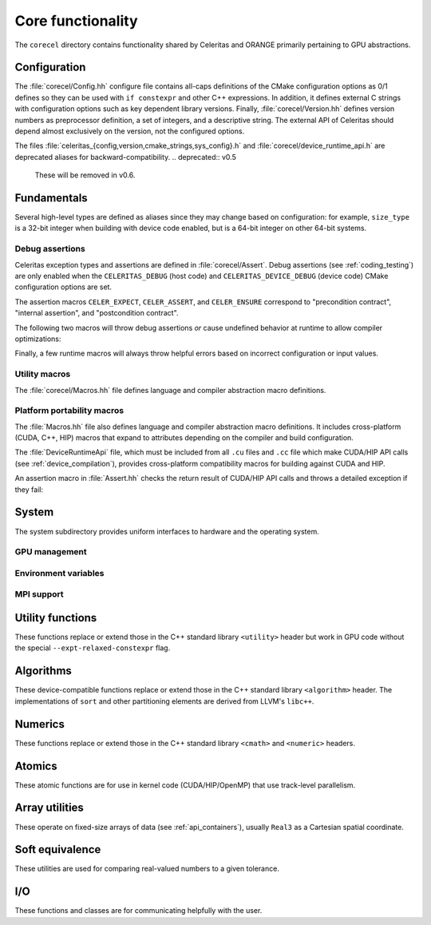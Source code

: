 .. Copyright Celeritas contributors: see top-level COPYRIGHT file for details
.. SPDX-License-Identifier: CC-BY-4.0

.. _api_corecel:

Core functionality
==================

The ``corecel`` directory contains functionality shared by Celeritas and ORANGE
primarily pertaining to GPU abstractions.

Configuration
-------------

The :file:`corecel/Config.hh` configure file contains all-caps definitions of the
CMake configuration options as 0/1 defines so they can be used with ``if
constexpr`` and other C++ expressions. In addition, it defines external C strings
with configuration options such as key dependent library versions.
Finally, :file:`corecel/Version.hh` defines version numbers as preprocessor
definition, a set of integers, and a descriptive string. The external API of
Celeritas should depend almost exclusively on the version, not the configured
options.

The files :file:`celeritas_{config,version,cmake_strings,sys_config}.h` and
:file:`corecel/device_runtime_api.h` are deprecated aliases for
backward-compatibility.
.. deprecated:: v0.5

   These will be removed in v0.6.

.. doxygendefine:: CELERITAS_VERSION


Fundamentals
------------

Several high-level types are defined as aliases since they may change based on
configuration: for example, ``size_type`` is a 32-bit integer when building
with device code enabled, but is a 64-bit integer on other 64-bit systems.

.. doxygentypedef:: celeritas::size_type
.. doxygentypedef:: celeritas::real_type

.. _debug_assertions:

Debug assertions
^^^^^^^^^^^^^^^^

Celeritas exception types and assertions are defined in
:file:`corecel/Assert`. Debug assertions (see :ref:`coding_testing`) are only
enabled when the
``CELERITAS_DEBUG`` (host code) and ``CELERITAS_DEVICE_DEBUG`` (device code)
CMake configuration options are set.

The assertion macros ``CELER_EXPECT``, ``CELER_ASSERT``, and ``CELER_ENSURE``
correspond to "precondition contract", "internal assertion", and "postcondition
contract".

.. doxygendefine:: CELER_EXPECT
.. doxygendefine:: CELER_ASSERT
.. doxygendefine:: CELER_ENSURE

The following two macros will throw debug assertions *or* cause undefined
behavior at runtime to allow compiler optimizations:

.. doxygendefine:: CELER_ASSERT_UNREACHABLE
.. doxygendefine:: CELER_ASSUME

Finally, a few runtime macros will always throw helpful errors based on
incorrect configuration or input values.

.. doxygendefine:: CELER_VALIDATE
.. doxygendefine:: CELER_NOT_CONFIGURED
.. doxygendefine:: CELER_NOT_IMPLEMENTED

Utility macros
^^^^^^^^^^^^^^

The :file:`corecel/Macros.hh` file defines language and compiler abstraction
macro definitions.

.. doxygendefine:: CELER_TRY_HANDLE
.. doxygendefine:: CELER_TRY_HANDLE_CONTEXT

.. doxygendefine:: CELER_DEFAULT_COPY_MOVE
.. doxygendefine:: CELER_DELETE_COPY_MOVE
.. doxygendefine:: CELER_DEFAULT_MOVE_DELETE_COPY

.. doxygendefine:: CELER_DISCARD

Platform portability macros
^^^^^^^^^^^^^^^^^^^^^^^^^^^

The :file:`Macros.hh` file also defines language and compiler abstraction macro
definitions.  It includes cross-platform (CUDA, C++, HIP) macros that expand to
attributes depending on the compiler and build configuration.

.. doxygendefine:: CELER_FUNCTION
.. doxygendefine:: CELER_CONSTEXPR_FUNCTION
.. doxygendefine:: CELER_DEVICE_COMPILE

The :file:`DeviceRuntimeApi` file, which must be included from all ``.cu``
files and ``.cc`` file which make CUDA/HIP API calls (see
:ref:`device_compilation`), provides cross-platform compatibility macros for
building against CUDA and HIP.

.. doxygendefine:: CELER_DEVICE_API_SYMBOL

An assertion macro in :file:`Assert.hh` checks the return result of CUDA/HIP API calls and throws a detailed exception if they fail:

.. doxygendefine:: CELER_DEVICE_API_CALL


.. _api_system:

System
------

The system subdirectory provides uniform interfaces to hardware and the
operating system.

GPU management
^^^^^^^^^^^^^^

.. doxygenclass:: celeritas::Device
.. doxygenfunction:: celeritas::device
.. doxygenfunction:: celeritas::activate_device()

Environment variables
^^^^^^^^^^^^^^^^^^^^^

.. doxygenclass:: celeritas::Environment
.. doxygenfunction:: celeritas::environment
.. doxygenfunction:: celeritas::getenv
.. doxygenfunction:: celeritas::getenv_flag

MPI support
^^^^^^^^^^^

.. doxygenclass:: celeritas::ScopedMpiInit
.. doxygenclass:: celeritas::MpiCommunicator

Utility functions
-----------------

These functions replace or extend those in the C++ standard library
``<utility>`` header but work in GPU code without the
special ``--expt-relaxed-constexpr`` flag.

.. doxygenfunction:: celeritas::forward
.. doxygenfunction:: celeritas::move
.. doxygenfunction:: celeritas::trivial_swap
.. doxygenfunction:: celeritas::exchange

Algorithms
----------

These device-compatible functions replace or extend those in the C++ standard
library ``<algorithm>`` header. The implementations of ``sort`` and other
partitioning elements are derived from LLVM's ``libc++``.

.. doxygenfunction:: celeritas::all_of
.. doxygenfunction:: celeritas::any_of
.. doxygenfunction:: celeritas::all_adjacent
.. doxygenfunction:: celeritas::lower_bound
.. doxygenfunction:: celeritas::lower_bound_linear
.. doxygenfunction:: celeritas::upper_bound
.. doxygenfunction:: celeritas::find_sorted
.. doxygenfunction:: celeritas::partition
.. doxygenfunction:: celeritas::sort
.. doxygenfunction:: celeritas::max
.. doxygenfunction:: celeritas::min
.. doxygenfunction:: celeritas::min_element

Numerics
--------

These functions replace or extend those in the C++ standard library
``<cmath>`` and ``<numeric>`` headers.

.. doxygenfunction:: celeritas::clamp
.. doxygenfunction:: celeritas::clamp_to_nonneg
.. doxygenfunction:: celeritas::ipow
.. doxygenfunction:: celeritas::fastpow
.. doxygenfunction:: celeritas::rsqrt(double)
.. doxygenfunction:: celeritas::fma
.. doxygenfunction:: celeritas::ceil_div
.. doxygenfunction:: celeritas::negate
.. doxygenfunction:: celeritas::eumod
.. doxygenfunction:: celeritas::signum
.. doxygenfunction:: celeritas::sincos(double a, double* s, double* c)
.. doxygenfunction:: celeritas::sincospi(double a, double* s, double* c)
.. doxygenfunction:: celeritas::popcount

.. doxygenstruct:: celeritas::numeric_limits
   :members:

Atomics
--------

These atomic functions are for use in kernel code (CUDA/HIP/OpenMP) that use
track-level parallelism.

.. doxygenfunction:: celeritas::atomic_add
.. doxygenfunction:: celeritas::atomic_min
.. doxygenfunction:: celeritas::atomic_max

Array utilities
---------------

These operate on fixed-size arrays of data (see :ref:`api_containers`), usually ``Real3`` as a
Cartesian spatial coordinate.

.. doxygentypedef:: celeritas::Real3

.. doxygenfunction:: celeritas::axpy
.. doxygenfunction:: celeritas::dot_product
.. doxygenfunction:: celeritas::cross_product
.. doxygenfunction:: celeritas::norm(Array<T, N> const &v)
.. doxygenfunction:: celeritas::make_unit_vector
.. doxygenfunction:: celeritas::distance
.. doxygenfunction:: celeritas::from_spherical
.. doxygenfunction:: celeritas::rotate


Soft equivalence
----------------

These utilities are used for comparing real-valued numbers to a given
tolerance.

.. doxygenclass:: celeritas::SoftEqual
.. doxygenclass:: celeritas::SoftZero
.. doxygenclass:: celeritas::EqualOr
.. doxygenclass:: celeritas::ArraySoftUnit


.. _api_io:

I/O
---

These functions and classes are for communicating helpfully with the user.

.. doxygendefine:: CELER_LOG
.. doxygendefine:: CELER_LOG_LOCAL
.. doxygenenum:: celeritas::LogLevel
   :no-link:
